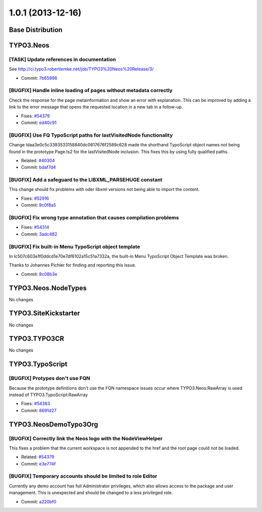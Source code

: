 ==================
1.0.1 (2013-12-16)
==================

~~~~~~~~~~~~~~~~~~~~~~~~~~~~~~~~~~~~~~~~
Base Distribution
~~~~~~~~~~~~~~~~~~~~~~~~~~~~~~~~~~~~~~~~

~~~~~~~~~~~~~~~~~~~~~~~~~~~~~~~~~~~~~~~~
TYPO3.Neos
~~~~~~~~~~~~~~~~~~~~~~~~~~~~~~~~~~~~~~~~

[TASK] Update references in documentation
-----------------------------------------------------------------------------------------

See http://ci.typo3.robertlemke.net/job/TYPO3%20Neos%20Release/3/

* Commit: `7b65996 <https://git.typo3.org/Packages/TYPO3.Neos.git/commit/7b659960fe1cf40379f6999371abd9b979a8298c>`_

[BUGFIX] Handle inline loading of pages without metadata correctly
-----------------------------------------------------------------------------------------

Check the response for the page metainformation and show an error with
explanation. This can be improved by adding a link to the error message
that opens the requested location in a new tab in a follow-up.

* Fixes: `#54379 <http://forge.typo3.org/issues/54379>`_
* Commit: `ed40c91 <https://git.typo3.org/Packages/TYPO3.Neos.git/commit/ed40c91179c800720578fe6999e30c182eb5fa80>`_

[BUGFIX] Use FQ TypoScript paths for lastVisitedNode functionality
-----------------------------------------------------------------------------------------

Change Idaa3e0c5c3393533158840dc0617676f2589c628 made the shorthand
TypoScript object names not being found in the prototype Page.ts2
for the lastVisitedNode inclusion. This fixes this by using fully
qualified paths.

* Related: `#40304 <http://forge.typo3.org/issues/40304>`_
* Commit: `bdaf7d4 <https://git.typo3.org/Packages/TYPO3.Neos.git/commit/bdaf7d4895812453b95c59dd7ce54acdab3097b2>`_

[BUGFIX] Add a safeguard to the LIBXML_PARSEHUGE constant
-----------------------------------------------------------------------------------------

This change should fix problems with oder libxml versions not being
able to import the content.

* Fixes: `#52916 <http://forge.typo3.org/issues/52916>`_
* Commit: `9c0f8a5 <https://git.typo3.org/Packages/TYPO3.Neos.git/commit/9c0f8a5b1ff44cccf2b40932241508b9705b4bd6>`_

[BUGFIX] Fix wrong type annotation that causes compilation problems
-----------------------------------------------------------------------------------------

* Fixes: `#54314 <http://forge.typo3.org/issues/54314>`_
* Commit: `3adc482 <https://git.typo3.org/Packages/TYPO3.Neos.git/commit/3adc4829e2936a15c1931b58b8350f49ee73d97c>`_

[BUGFIX] Fix built-in Menu TypoScript object template
-----------------------------------------------------------------------------------------

In Ic507c603e1f0ddcd1e70e7df6102a15c51a7332a, the built-in
Menu TypoScript Object Template was broken.

Thanks to Johannes Pichler for finding and reporting this issue.

* Commit: `8c08b3e <https://git.typo3.org/Packages/TYPO3.Neos.git/commit/8c08b3e6b12af9de94753c6ab84df1c0d74dffb9>`_

~~~~~~~~~~~~~~~~~~~~~~~~~~~~~~~~~~~~~~~~
TYPO3.Neos.NodeTypes
~~~~~~~~~~~~~~~~~~~~~~~~~~~~~~~~~~~~~~~~

No changes

~~~~~~~~~~~~~~~~~~~~~~~~~~~~~~~~~~~~~~~~
TYPO3.SiteKickstarter
~~~~~~~~~~~~~~~~~~~~~~~~~~~~~~~~~~~~~~~~

No changes

~~~~~~~~~~~~~~~~~~~~~~~~~~~~~~~~~~~~~~~~
TYPO3.TYPO3CR
~~~~~~~~~~~~~~~~~~~~~~~~~~~~~~~~~~~~~~~~

No changes

~~~~~~~~~~~~~~~~~~~~~~~~~~~~~~~~~~~~~~~~
TYPO3.TypoScript
~~~~~~~~~~~~~~~~~~~~~~~~~~~~~~~~~~~~~~~~

[BUGFIX] Protypes don't use FQN
-----------------------------------------------------------------------------------------

Because the prototype definitions don't use the FQN namespace
issues occur where TYPO3.Neos:RawArray is used instead of
TYPO3.TypoScript:RawArray

* Fixes: `#54363 <http://forge.typo3.org/issues/54363>`_
* Commit: `8691d27 <https://git.typo3.org/Packages/TYPO3.TypoScript.git/commit/8691d27656fb761fa8435c6efaf719478a06fb28>`_

~~~~~~~~~~~~~~~~~~~~~~~~~~~~~~~~~~~~~~~~
TYPO3.NeosDemoTypo3Org
~~~~~~~~~~~~~~~~~~~~~~~~~~~~~~~~~~~~~~~~

[BUGFIX] Correctly link the Neos logo with the NodeViewHelper
-----------------------------------------------------------------------------------------

This fixes a problem that the current workspace is not appended to
the href and the root page could not be loaded.

* Related: `#54379 <http://forge.typo3.org/issues/54379>`_
* Commit: `e3e774f <https://git.typo3.org/Packages/TYPO3.NeosDemoTypo3Org.git/commit/e3e774f503db9daff5bdb48ebe4639a18686b04f>`_

[BUGFIX] Temporary accounts should be limited to role Editor
-----------------------------------------------------------------------------------------

Currently any demo account has full Administrator privileges, which also
allows access to the package and user management. This is unexpected and
should be changed to a less privileged role.

* Commit: `a220bf0 <https://git.typo3.org/Packages/TYPO3.NeosDemoTypo3Org.git/commit/a220bf032731ae0d719832ce46ed4d552f16abd1>`_

